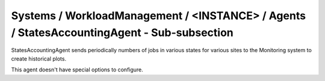 Systems / WorkloadManagement / <INSTANCE> / Agents / StatesAccountingAgent - Sub-subsection
===========================================================================================

StatesAccountingAgent sends periodically numbers of jobs in various states for various sites to the 
Monitoring system to create historical plots.

This agent doesn't have special options to configure.
